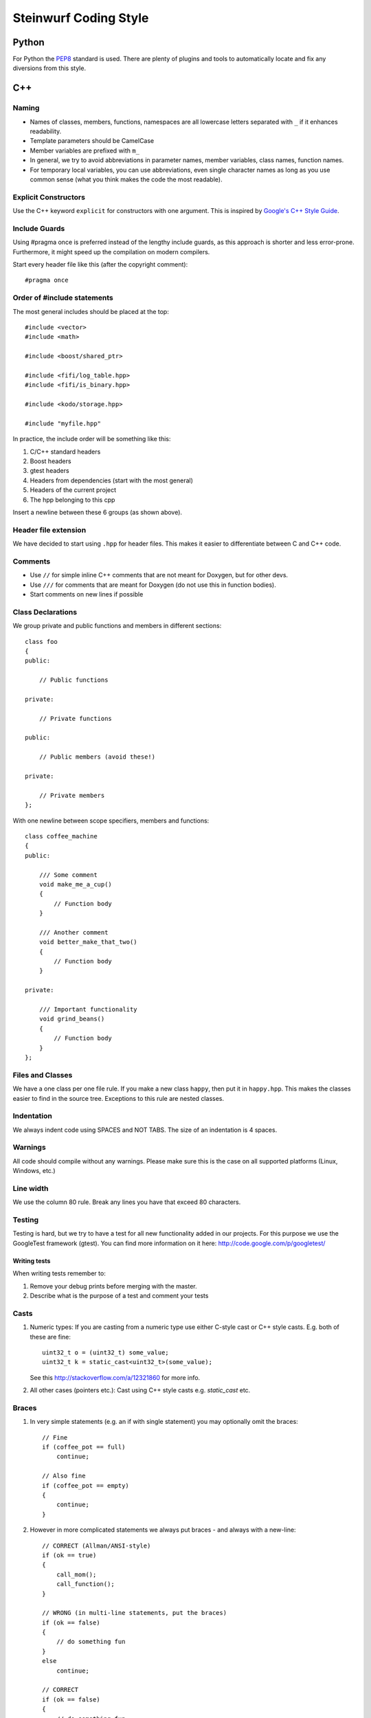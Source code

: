 ======================
Steinwurf Coding Style
======================
------
Python
------
For Python the `PEP8 <http://legacy.python.org/dev/peps/pep-0008/>`_ standard
is used. There are plenty of plugins and tools to automatically locate and fix
any diversions from this style.

---
C++
---

Naming
------

* Names of classes, members, functions, namespaces are all lowercase letters separated with
  ``_`` if it enhances readability.
* Template parameters should be CamelCase
* Member variables are prefixed with ``m_``
* In general, we try to avoid abbreviations in parameter names, member variables, class names, function names.
* For temporary local variables, you can use abbreviations, even single character names as
  long as you use common sense (what you think makes the code the most readable).

Explicit Constructors
---------------------
Use the C++ keyword ``explicit`` for constructors with one argument. This is inspired by `Google's C++ Style Guide
<http://google-styleguide.googlecode.com/svn/trunk/cppguide.xml#Explicit_Constructors>`_.

Include Guards
--------------

Using #pragma once is preferred instead of the lengthy include guards, as this approach
is shorter and less error-prone. Furthermore, it might speed up the compilation on modern compilers.

Start every header file like this (after the copyright comment)::

  #pragma once


Order of #include statements
----------------------------

The most general includes should be placed at the top::

  #include <vector>
  #include <math>

  #include <boost/shared_ptr>

  #include <fifi/log_table.hpp>
  #include <fifi/is_binary.hpp>

  #include <kodo/storage.hpp>

  #include "myfile.hpp"

In practice, the include order will be something like this:

1. C/C++ standard headers
2. Boost headers
3. gtest headers
4. Headers from dependencies (start with the most general)
5. Headers of the current project
6. The hpp belonging to this cpp

Insert a newline between these 6 groups (as shown above).

Header file extension
---------------------

We have decided to start using ``.hpp`` for header files. This makes it easier to 
differentiate between C and C++ code.

Comments
--------
- Use ``//`` for simple inline C++ comments that are not meant for Doxygen, but for other devs.
- Use ``///`` for comments that are meant for Doxygen (do not use this in function bodies).
- Start comments on new lines if possible

Class Declarations
-------------------

We group private and public functions and members in different sections::

  class foo
  {
  public:

      // Public functions

  private:

      // Private functions

  public:

      // Public members (avoid these!)

  private:

      // Private members
  };

With one newline between scope specifiers, members and functions::

  class coffee_machine
  {
  public:

      /// Some comment
      void make_me_a_cup()
      {
          // Function body
      }

      /// Another comment
      void better_make_that_two()
      {
          // Function body
      }

  private:

      /// Important functionality
      void grind_beans()
      {
          // Function body
      }
  };

Files and Classes
-----------------
We have a one class per one file rule. If you make a new class ``happy``, then
put it in ``happy.hpp``. This makes the classes easier to find in the
source tree. Exceptions to this rule are nested classes.

Indentation
-----------
We always indent code using SPACES and NOT TABS. The size of an indentation
is 4 spaces.

Warnings
--------
All code should compile without any warnings. Please make sure this is the case
on all supported platforms (Linux, Windows, etc.)

Line width
----------
We use the column 80 rule. Break any lines you have that exceed 80 characters.

Testing
-------
Testing is hard, but we try to have a test for all new functionality added in our
projects. For this purpose we use the GoogleTest framework (gtest). You can
find more information on it here: http://code.google.com/p/googletest/

Writing tests
.............
When writing tests remember to:

1. Remove your debug prints before merging with the master.
2. Describe what is the purpose of a test and comment your tests

Casts
-----

1. Numeric types: If you are casting from a numeric type use either
   C-style cast or C++ style casts. E.g. both of these are fine::
   
     uint32_t o = (uint32_t) some_value;
     uint32_t k = static_cast<uint32_t>(some_value);

   See this http://stackoverflow.com/a/12321860 for more info.

2. All other cases (pointers etc.): Cast using C++ style casts e.g. `static_cast` etc.

Braces
------

1. In very simple statements (e.g. an if with single statement) you may optionally omit the braces::
   
     // Fine
     if (coffee_pot == full)
         continue;

     // Also fine
     if (coffee_pot == empty)
     {
         continue;
     }

2. However in more complicated statements we always put braces - and always with a new-line::
   
     // CORRECT (Allman/ANSI-style)
     if (ok == true)
     {
         call_mom();
         call_function();
     }

     // WRONG (in multi-line statements, put the braces)
     if (ok == false)
     {
         // do something fun
     }
     else
         continue;

     // CORRECT
     if (ok == false)
     {
         // do something fun
     }
     else
     {
         continue;
     }

     // WRONG (K&R style)
     if (ok == true) {
         call_function();
     }

Operators
---------
Do not start lines with operators (e.g. +-\*/%&^|:=).
Unary operators (e.g. ~-&) are exceptions to this rule.

Add one space around common arithmetic operators to clearly separate the operands::

  // CORRECT
  boost::shared_ptr<very_long_type> instance =
      boost::make_shared<very_long_type>(param);

  // WRONG (misplaced '=' sign)
  boost::shared_ptr<very_long_type> instance
      = boost::make_shared<very_long_type>(param);

  // CORRECT
  m_pep = m_pep * std::pow(base, losses + 1.0) +
          (1.0 - std::pow(base, losses));

  // WRONG (misplaced '+' sign)
  m_pep = m_pep * std::pow(base, losses + 1.0)
          + (1.0 - std::pow(base, losses));

  // WRONG (missing spaces)
  m_pep=m_pep*std::pow(base,losses+1.0)+
        (1.0-std::pow(base,losses));

Padding
-------
Padding can greatly improve the readability of long code lines. 
Always try to keep symmetry and indent continuation lines so that the code
is aligned with the counterpart symbols in the previous line.

For example::

  // Long method signature
  void fake_loopback::send(const uint8_t* data, uint32_t size,
                           const address& address, uint16_t port,
                           fake_udp_socket* socket)

  // Member initializer list
  mutable_storage() :
      m_data(0),
      m_size(0)
  {
      // Constructor body
  }

  // Stack of mixin layers
  template<class Field>
  class on_the_fly_encoder : public
      // Payload Codec API
      payload_encoder<
      // Codec Header API
      systematic_encoder<
      symbol_id_encoder<
      // Symbol ID API
      plain_symbol_id_writer<
      // Coefficient Generator API
      storage_aware_generator<
      uniform_generator<
      // Codec API
      encode_symbol_tracker<
      zero_symbol_encoder<
      linear_block_encoder<
      storage_aware_encoder<
      // Coefficient Storage API
      coefficient_info<
      // Symbol Storage API
      deep_symbol_storage<
      storage_bytes_used<
      storage_block_info<
      // Finite Field API
      finite_field_math<typename fifi::default_field<Field>::type,
      finite_field_info<Field,
      // Factory API
      final_coder_factory_pool<
      // Final type
      on_the_fly_encoder<Field>
      > > > > > > > > > > > > > > > > >
  { };


Declaring pointers and references
---------------------------------

The * and & characters should be tied to the type names, and not to the variable names::

  // CORRECT (C++-style)
  int* pValue;

  // WRONG (C-style)
  int *pValue;

  // CORRECT (C++-style)
  void add(const complex& x, const complex& y)
  {
  }

  // WRONG (C-style)
  void add(const complex &x, const complex &y)
  {
  }

The following regular expressions are helpful to check & replace any violations
of this rule::

  Find &: ([\w>])\s+&(\w)
  Replace with: $1& $2
  Find *: ([\w>])\s+\*(\w)
  Replace with: $1* $2
  Watch out for return statements like: return *io_ptr;
  Regex to find trailing whitespace: [ \t]+(?=\r?$)


Using asserts
-------------

Using ``asserts`` is a hot-potato in many development discussions. In particiular when talking
about high performance code. In our projects we will adopt the following simple strategy:

* Before **using** a variable or parameter we use an ``assert``::

    void test(int* a, int* p)
    {
        // We just use the p variable so we only assert on that one. The
        // variable a is only forwarded so it should have an assert elsewhere.
        assert(p);
  
        *p = 10;
        test2(a, p);
    }

Read the following article for more information on this http://queue.acm.org/detail.cfm?id=2220317


Handling unused parameters
--------------------------
Use the following approach to handle warnings caused by unused parameters::

  void test(int a);
  {
      (void) a;
  }


Hiding internal implementation details
--------------------------------------
To prevent polluting the namespace of a project with internal helper functions,
use a nested namespace called ``detail`` to hide them::

  namespace project_name
  {
      namespace detail
      {
          void help()
          {
              // Do help
          }
      }
      
      void api()
      {
          // Get help
          detail::help();
      }
  }

An example of this can be seen here 
https://github.com/steinwurf/sak/blob/8a75568b80c063331ae08d5667a1d67bb92c87b8/src/sak/easy_bind.hpp#L38
